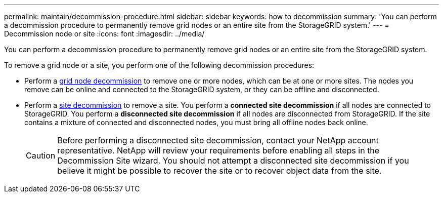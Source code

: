 ---
permalink: maintain/decommission-procedure.html
sidebar: sidebar
keywords: how to decommission
summary: 'You can perform a decommission procedure to permanently remove grid nodes or an entire site from the StorageGRID system.'
---
= Decommission node or site
:icons: font
:imagesdir: ../media/

[.lead]
You can perform a decommission procedure to permanently remove grid nodes or an entire site from the StorageGRID system.

To remove a grid node or a site, you perform one of the following decommission procedures:

* Perform a link:grid-node-decommissioning.html[grid node decommission] to remove one or more nodes, which can be at one or more sites. The nodes you remove can be online and connected to the StorageGRID system, or they can be offline and disconnected.

* Perform a link:considerations-for-removing-site.html[site decommission] to remove a site. You perform a *connected site decommission* if all nodes are connected to StorageGRID. You perform a *disconnected site decommission* if all nodes are disconnected from StorageGRID. If the site contains a mixture of connected and disconnected nodes, you must bring all offline nodes back online.
+
CAUTION: Before performing a disconnected site decommission, contact your NetApp account representative. NetApp will review your requirements before enabling all steps in the Decommission Site wizard. You should not attempt a disconnected site decommission if you believe it might be possible to recover the site or to recover object data from the site.







